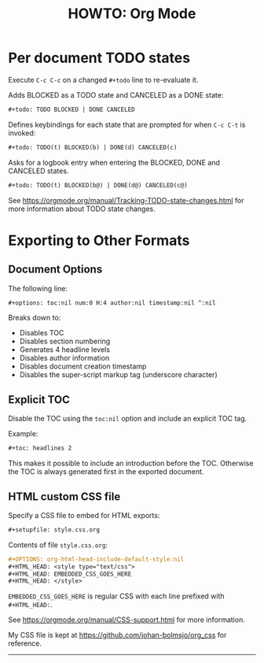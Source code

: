 #+title: HOWTO: Org Mode
#+html_head: <link rel="stylesheet" type="text/css" href="https://bitmaster.se/css/org-mini.css" />
#+options: toc:2 num:2 H:4 author:nil timestamp:t ^:nil

* Per document TODO states

Execute =C-c C-c= on a changed =#+todo= line to re-evaluate it.

Adds BLOCKED as a TODO state and CANCELED as a DONE state:
#+begin_src org
  ,#+todo: TODO BLOCKED | DONE CANCELED
#+end_src

Defines keybindings for each state that are prompted for when =C-c C-t= is
invoked:
#+begin_src org
  ,#+todo: TODO(t) BLOCKED(b) | DONE(d) CANCELED(c)
#+end_src

Asks for a logbook entry when entering the BLOCKED, DONE and CANCELED states.
#+begin_src org
  ,#+todo: TODO(t) BLOCKED(b@) | DONE(d@) CANCELED(c@)
#+end_src

See https://orgmode.org/manual/Tracking-TODO-state-changes.html for more
information about TODO state changes.


* Exporting to Other Formats

** Document Options

The following line:
#+begin_src org
  ,#+options: toc:nil num:0 H:4 author:nil timestamp:nil ^:nil
#+end_src

Breaks down to:
- Disables TOC
- Disables section numbering
- Generates 4 headline levels
- Disables author information
- Disables document creation timestamp
- Disables the super-script markup tag (underscore character)

** Explicit TOC

Disable the TOC using the =toc:nil= option and include an explicit TOC tag.

Example:
#+begin_src org
  ,#+toc: headlines 2
#+end_src

This makes it possible to include an introduction before the TOC.
Otherwise the TOC is always generated first in the exported document.

** HTML custom CSS file

Specify a CSS file to embed for HTML exports:
#+begin_src org
  ,#+setupfile: style.css.org
#+end_src

Contents of file =style.css.org=:
#+begin_src org
  ,#+OPTIONS: org-html-head-include-default-style:nil
  ,#+HTML_HEAD: <style type="text/css">
  ,#+HTML_HEAD: EMBEDDED_CSS_GOES_HERE
  ,#+HTML_HEAD: </style>
#+end_src

=EMBEDDED_CSS_GOES_HERE= is regular CSS with each line prefixed with =#+HTML_HEAD:=.

See https://orgmode.org/manual/CSS-support.html for more information.

My CSS file is kept at https://github.com/johan-bolmsjo/org_css for reference.

-----
